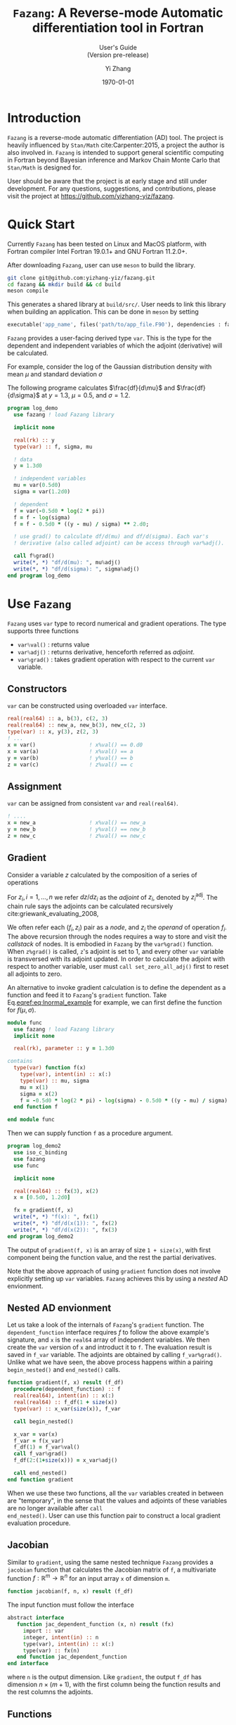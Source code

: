#+TITLE: \texttt{Fazang}: A Reverse-mode Automatic differentiation tool in Fortran
#+SUBTITLE: User's Guide @@latex:\\@@ @@html:<br>@@ (Version pre-release)
#+LATEX_CLASS: amsbook
#+LATEX_CLASS_OPTIONS: [12pt, reqno, oneside]

#+LATEX_HEADER: \usepackage[letterpaper, width=6.5in, height=9in]{geometry}
#+LATEX_HEADER: \usepackage[framemethod=TikZ, skipabove=10pt, skipbelow=10pt, backgroundcolor=black!3, roundcorner=4pt, linewidth=1pt]{mdframed}
#+LATEX_HEADER: \BeforeBeginEnvironment{minted}{\begin{mdframed}}
#+LATEX_HEADER: \AfterEndEnvironment{minted}{\end{mdframed}}

#+LATEX_HEADER: \numberwithin{equation}{chapter}

#+LATEX_HEADER: \usepackage{appendix}
#+LATEX_HEADER: \usepackage{url}

#+OPTIONS: toc:nil title:nil
#+AUTHOR: Yi Zhang
#+date: \today
#+email: [[mailto:yz@yizh.org]]

#+MACRO: fz =Fazang=

\begin{titlepage}
\maketitle
Copyright 2022, Yi Zhang
\newline
\newline
\newline

\today
\tableofcontents
\end{titlepage}

* Introduction
  {{{fz}}} is a reverse-mode automatic differentiation (AD) tool. The
  project is heavily influenced by =Stan/Math= cite:Carpenter:2015, a project the author
  is also involved in. {{{fz}}} is intended to support general scientific
  computing in Fortran beyond Bayesian inference and Markov Chain
  Monte Carlo that =Stan/Math= is designed for. 
  
  User should be aware that the project is at early stage and still
  under development. For any questions, suggestions, and
  contributions, please visit the project at https://github.com/yizhang-yiz/fazang.
* Quick Start
  Currently {{{fz}}} has been tested on Linux and MacOS platform, with
  Fortran compiler Intel Fortran 19.0.1+ and GNU Fortran 11.2.0+.

  After downloading {{{fz}}}, user can use =meson= to build the library.
#+begin_src bash
  git clone git@github.com:yizhang-yiz/fazang.git
  cd fazang && mkdir build && cd build
  meson compile
#+end_src
  This generates a shared library at =build/src/=. User needs to link
  this library when building an application. This can be done in
  =meson= by setting
#+begin_src python
  executable('app_name', files('path/to/app_file.F90'), dependencies : fazang_dep)
#+end_src
  
   {{{fz}}} provides a user-facing derived type =var=. This is the
   type for the dependent and independent variables of which the
   adjoint (derivative) will be calculated.

   For example, consider the log of
   the Gaussian distribution density with mean $\mu$ and
   standard deviation $\sigma$
\begin{equation}\label{eq:lnormal_example}
  f(\mu, \sigma) = \log{\left(
      \frac{1}{\sigma\sqrt{2\pi}} \exp\left(
        -\frac{1}{2}\left(\frac{y-\mu}{\sigma}\right)^2
      \right)
    \right)}
\end{equation}
The following programe calculates $\frac{df}{d\mu}$ and
      $\frac{df}{d\sigma}$ at $y=1.3$, $\mu=0.5$, and $\sigma=1.2$.
#+begin_src fortran
  program log_demo
    use fazang ! load Fazang library

    implicit none
  
    real(rk) :: y
    type(var) :: f, sigma, mu

    ! data
    y = 1.3d0

    ! independent variables
    mu = var(0.5d0)
    sigma = var(1.2d0)

    ! dependent
    f = var(-0.5d0 * log(2 * pi))
    f = f - log(sigma)
    f = f - 0.5d0 * ((y - mu) / sigma) ** 2.d0;

    ! use grad() to calculate df/d(mu) and df/d(sigma). Each var's
    ! derivative (also called adjoint) can be access through var%adj().

    call f%grad()
    write(*, *) "df/d(mu): ", mu%adj()
    write(*, *) "df/d(sigma): ", sigma%adj()
  end program log_demo
#+end_src

* Use =Fazang=  
  {{{fz}}} uses =var= type to record numerical and gradient
  operations. The type supports three functions
  - src_fortran[:exports code]{var%val()} : returns value
  - src_fortran[:exports code]{var%adj()} : returns derivative, henceforth referred as /adjoint/.
  - src_fortran[:exports code]{var%grad()} : takes gradient operation with respect to the current src_fortran[:exports code]{var} variable.
** Constructors
=var= can be constructed using overloaded =var= interface.
#+begin_src fortran
        real(real64) :: a, b(3), c(2, 3)
        real(real64) :: new_a, new_b(3), new_c(2, 3)
        type(var) :: x, y(3), z(2, 3)
        ! ...
        x = var()                 ! x%val() == 0.d0
        x = var(a)                ! x%val() == a
        y = var(b)                ! y%val() == b
        z = var(c)                ! z%val() == c
#+end_src
** Assignment
=var= can be assigned from consistent =var= and =real(real64)=.
#+begin_src fortran
  ! ....
  x = new_a                 ! x%val() == new_a
  y = new_b                 ! y%val() == new_b
  z = new_c                 ! z%val() == new_c
#+end_src

** Gradient
   <<sec:gradient>>
Consider a variable $z$ calculated by the composition of a series of operations
\begin{equation*}
z = f_1(z_1), \quad z_1 = f_2(z_2), \quad \dots, \quad z_{n-1} = f_n(z_n).
\end{equation*}
For $z_i, i = 1, \dots, n$ we refer $dz/d{z_i}$ as the /adjoint/ of $z_i$,
denoted by $z_i^{\text{adj}}$.
The chain rule says the adjoints can be calculated recursively cite:griewank_evaluating_2008,
\begin{equation*}
z^{\text{adj}} = 1, \quad
z_1^{\text{adj}} = z^{\text{adj}} \frac{df_1}{dz_1}, \quad
\dots, \quad
z_i^{\text{adj}} = z_{i-1}^{\text{adj}} \frac{df_i}{dz_i}.
\end{equation*}

We often refer each $(f_i, z_i)$ pair as a
/node/, and $z_i$ the /operand/ of operation $f_i$. The above recursion through the nodes requires a way to store
and visit the /callstack/ of nodes.  It is embodied in {{{fz}}} by the =var%grad()=
function. When =z%grad()= is called, =z='s adjoint is set to 1, and
every other =var= variable is transversed with its adjoint updated. In
order to calculate the adjoint with respect to another variable, user
must =call set_zero_all_adj()= first to reset all adjoints to zero.

An alternative to invoke gradient calculation is to define the
dependent as a function and feed it to {{{fz}}}'s =gradient=
function. Take Eq.[[eqref:eq:lnormal_example]] for example, we can first
define the function for $f(\mu, \sigma)$.
#+begin_src fortran
  module func
    use fazang ! load Fazang library
    implicit none

    real(rk), parameter :: y = 1.3d0

  contains
    type(var) function f(x)
      type(var), intent(in) :: x(:)
      type(var) :: mu, sigma
      mu = x(1)
      sigma = x(2)
      f = -0.5d0 * log(2 * pi) - log(sigma) - 0.5d0 * ((y - mu) / sigma) ** 2.d0;
    end function f

  end module func
#+end_src
Then we can supply function =f= as a procedure argument.
#+begin_src fortran
  program log_demo2
    use iso_c_binding
    use fazang
    use func

    implicit none
  
    real(real64) :: fx(3), x(2)
    x = [0.5d0, 1.2d0]

    fx = gradient(f, x)
    write(*, *) "f(x): ", fx(1)
    write(*, *) "df/d(x(1)): ", fx(2)
    write(*, *) "df/d(x(2)): ", fx(3)
  end program log_demo2
#+end_src
The output of =gradient(f, x)= is an array of size =1 + size(x)=, with
first component being the function value, and the rest the partial
derivatives.

Note that the above approach of using =gradient= function does not
involve explicitly setting up =var= variables. {{{fz}}} achieves this
by using a /nested/ AD envionment.

** Nested AD envionment
   <<sec:nested>>
Let us take a look of the internals of {{{fz}}}'s =gradient= function.
The =dependent_function= interface requires $f$ to follow the above
example's signature, and =x= is the =real64= array of independent variables.
We then create the =var= version of =x= and introduct it to =f=. The
evaluation result is saved in =f_var= variable. The adjoints are
obtained by calling =f_var%grad()=. Unlike what we have seen, the
above process happens within a pairing =begin_nested()= and
=end_nested()= calls.
#+begin_src fortran
  function gradient(f, x) result (f_df)
    procedure(dependent_function) :: f
    real(real64), intent(in) :: x(:)
    real(real64) :: f_df(1 + size(x))
    type(var) :: x_var(size(x)), f_var

    call begin_nested()

    x_var = var(x)
    f_var = f(x_var)
    f_df(1) = f_var%val()
    call f_var%grad()
    f_df(2:(1+size(x))) = x_var%adj()

    call end_nested()
  end function gradient
#+end_src
When we use these two functions, all the =var= variables created
in between are "temporary", in the sense that the values and adjoints
of these variables are no longer available after =call
end_nested()=. User can use this function pair to construct a local
gradient evaluation procedure.

** Jacobian
   <<sec:jacobian>>
Similar to =gradient=, using the same nested technique {{{fz}}}
provides a =jacobian= function that calculates the Jacobian matrix of
=f=, a multivariate function $f: \mathbb{R}^m \rightarrow \mathbb{R}^n$ for
an input array =x= of dimension =m=.
#+begin_src fortran
  function jacobian(f, n, x) result (f_df)
#+end_src
The input function must follow the interface
#+begin_src fortran
  abstract interface
     function jac_dependent_function (x, n) result (fx)
       import :: var
       integer, intent(in) :: n
       type(var), intent(in) :: x(:)
       type(var) :: fx(n)
     end function jac_dependent_function
  end interface
#+end_src
where =n= is the output dimension. Like =gradient=, the output =f_df=
has dimension $n\times(m+1)$, with the first column being the function
results and the rest columns the adjoints.

** Functions
Numeric functions supported by {{{fz}}} are listed in Appendix [[appendix:func]]. All unary and
binary functions are =elemental=. The binary functions allow mixed
argument types, namely, either argument can be =real64= type while the
other the =var= type.

Probability distributions supported by {{{fz}}} are list in Appendix [[ref:appendix:likelihood]].

** Ordinary differential equations
{{{fz}}} supports ODE solutions through CVODES from SUNDIALS library
cite:hindmarsh2005sundials. One can solve ODE like this.

#+begin_src fortran
! user defined ODE
module ode_mod
  use fazang
  use, intrinsic :: iso_c_binding
  implicit none

  real(rk), parameter :: params(2) = [0.2d0, 0.1d0]

contains
  ! user defined right-hand-side
  subroutine eval_rhs(t, y, fy)
    real(c_double), intent(in) :: t, y(:)
    real(c_double), intent(inout) :: fy(size(y))
    fy(1) = y(2)
    fy(2) = t * y(1) * sum(params%val())
  end subroutine eval_rhs
end module ode_mod

program cvodes_solve_data
  use ode_mod                   ! import ODE
  use fazang                    ! import Fazang

  implicit none

  real(rk) :: yt(2, 3)          ! output array
  real(rk) :: y0(2)             ! initial condition
  type(cvodes_tol) :: tol       ! basic solver control
  
  ! use BDF method with given relative tolerance, absolute tolerance,
  ! and max number of steps between outputs
  tol = cvodes_tol(CV_BDF, 1.d-10, 1.d-10, 1000_8)

  ! initial condition
  y0 = [1.2d0, 1.8d0]

  ! solve the ODE with initial time 0.d0 and
  ! output time 1.d0, 2.d0, 3.d0
  yt = cvodes_sol(0.d0, y0, [1.d0, 2.d0, 3.d0], eval_rhs, tol)

end program cvodes_solve_data
#+end_src
In the above example, we first define an ODE following {{{fz}}}'s
interface on the RHS. The defined RHS function =eval_rhs= will be later used as an
argument to =cvodes_sol=. In addition to initial condition, one must
also define an object for solver control. Such an object must be of a
type that =extend= the =cvodes_options= abstract type. Here we use {{{fz}}}'s
basic type =cvodes_tol=, which gives: the integration scheme (=CV_BDF=
for BDF method or =CV_ADAMS= for Adams-Moulton method), relative
tolerance, absolution tolerance, and the maximum number of steps
allowed between output.

Then to the solver interface =cvodes_sol= we give the initial time,
initial condition, array for output time, the RHS subroutine, and the
solver control. It returns a 2D array with each column at a requested
output time.

*** Forward sensitivity
Combining the sensitivity capability of =CVODES= and AD from {{{fz}}},
we can solve for ODE sensitivity with respect to given parameters
without explicitly supplying Jacobian. For that the user-defined ODE
must include an additional RHS definition with =var= parameters,
following {{{fz}}}'s RHS interface.
#+begin_src fortran
module ode_mod
  use fazang
  use, intrinsic :: iso_c_binding
  implicit none

  real(rk), parameter :: omega = 0.5d0
  real(rk), parameter :: d1 = 1.0d0
  real(rk), parameter :: d2 = 1.0d0

contains
  ! right-hand-side for data input
  subroutine eval_rhs(t, y, fy)
    implicit none
    real(c_double), intent(in) :: t, y(:)
    real(c_double), intent(inout) :: fy(size(y))
    fy(1) = y(2)
    fy(2) = sin(omega * d1 * d2 * t)
  end subroutine eval_rhs

  ! right-hand-side for var input with parameters
  ! y, p, and output fy must all be of var type
  subroutine eval_rhs_pvar(t, y, fy, p)
    implicit none
    real(c_double), intent(in) :: t
    type(var), intent(in) :: y(:), p(:)
    type(var), intent(inout) :: fy(size(y))
    fy(1) = y(2)
    fy(2) = sin(p(1) * p(2) * p(3) * t)
  end subroutine eval_rhs_pvar
end module ode_mod
#+end_src
Now we can solve the defined ODE in a similar way.
#+begin_src fortran
program cvodes_demo
  use ode_mod
  use fazang
  implicit none

  type(var) :: yt(2, 3)
  type(cvodes_tol) :: tol
  real(rk), parameter :: ts(3) = [1.2d0, 2.4d0, 4.8d0]
  real(rk), parameter :: y00(2) = [0.2d0, 0.8d0]
  type(var) :: param(3)
  real(rk) :: y0(2), ga(2)
  integer :: i, j

  y0 = y00                      ! init condition
  param = var([omega, d1, d2])  ! parameters
  tol = cvodes_tol(CV_BDF, 1.d-10, 1.d-10, 1000_8)

  yt = cvodes_sol(0.d0, y0, ts, param, eval_rhs,&
       & eval_rhs_pvar, tol)
! ...
end program cvodes_demo
#+end_src
Note that now the call to =cvodes_sol= includes additional argument
=param= as the sensitivity parameters, as well as the RHS function for
=var= inputs. When the sensitivities are desired, one can take the
gradient of the result in the same way.
#+begin_src fortran
  call yt(1, 1) % grad()
  write(*, *) "dy_1/ d_omega at time ts(1):", param(1)%adj()
#+end_src

*** Functions
**** Data solution     
#+begin_src fortran
function cvodes_sol(t, y, ts, rhs, cvs_options) result(yt)
    real(real64), intent(in) :: t          ! initial time
    real(real64), intent(inout) :: y(:)    ! initial condition
    real(real64), intent(in) :: ts(:)      ! output time
    procedure(cvs_rhs_func) :: rhs         ! RHS definition (see below)
    class(cvodes_options), intent(in) :: cvs_options ! solver control
    real(real64) :: yt(size(y), size(ts))  ! solution
#+end_src

**** Sensitivity solution  with respect to the initial condition
#+begin_src fortran
function cvodes_sol(t, y, ts, rhs, rhs_yvar, cvs_options) result(yt)
    real(real64), intent(in) :: t          ! initial time
    type(var), intent(inout) :: y(:)       ! initial condition
    real(real64), intent(in) :: ts(:)      ! output time
    procedure(cvs_rhs_func) :: rhs         ! data-only RHS (see below)
    procedure(cvs_rhs_func_yvar) :: rhs_yvar ! var-type RHS (see below)
    class(cvodes_options), intent(in) :: cvs_options  ! solver control
    type(var) :: yt(size(y), size(ts))     ! solution
#+end_src

**** Sensitivity solution  with respect to the parameters
#+begin_src fortran
function cvodes_sol(t, y, ts, param, rhs, rhs_pvar, cvs_options) result(yt)
    real(real64), intent(in) :: t          ! initial time
    real(real64), intent(inout) :: y(:)    ! initial condition
    real(real64), intent(in) :: ts(:)      ! output time
    type(var), target, intent(in) :: param(:) ! parameters
    procedure(cvs_rhs_func) :: rhs         ! data-only RHS (see below)
    procedure(cvs_rhs_func_pvar) :: rhs_pvar ! var-type RHS (see below)
    class(cvodes_options), intent(in) :: cvs_options  ! solver control
    type(var) :: yt(size(y), size(ts))     ! solution
#+end_src

**** Interfaces for different solvers
#+begin_src fortran
  abstract interface
     subroutine cvs_rhs_func(t, y, fy)
       import c_double
       real(c_double), intent(in) :: t, y(:)
       real(c_double), intent(inout) :: fy(size(y))
     end subroutine cvs_rhs_func

     subroutine cvs_rhs_func_yvar(t, y, f)
       import c_double, var
       real(c_double), intent(in) :: t
       type(var), intent(in) :: y(:)
       type(var), intent(inout) :: f(size(y))
     end subroutine cvs_rhs_func_yvar

     subroutine cvs_rhs_func_pvar(t, y, f, p)
       import c_double, var
       real(c_double), intent(in) :: t
       type(var), intent(in) :: y(:), p(:)
       type(var), intent(inout) :: f(size(y))
     end subroutine cvs_rhs_func_pvar
  end interface
#+end_src

**** Solver controls
The last argument of the solver call is a solver control
object. User-defined type must be able to follow =CVODES= user guide
to modify =CVODES= memory object, by extending the abstract type =cvodes_options=.
#+begin_src fortran
  type, abstract :: cvodes_options
     integer :: cv_method = -1
   contains
     procedure(set_cvodes), deferred :: set
  end type cvodes_options

  abstract interface
     subroutine set_cvodes(this, mem)
       import c_ptr, cvodes_options
       class(cvodes_options), intent(in) :: this
       type(c_ptr), intent(inout) :: mem ! CVODES memory
     end subroutine set_cvodes
  end interface
#+end_src
One can follow {{{fz}}} 's tolerance control type as an example.
#+begin_src fortran
  type, extends(cvodes_options) :: cvodes_tol
     real(c_double) :: rtol, atol
     integer(c_long) :: max_nstep
  contains
    procedure :: set
 end type cvodes_tol

contains

  subroutine set(this, mem)
    class(cvodes_tol), intent(in) :: this
    type(c_ptr), intent(inout) :: mem ! CVODES memory
    integer :: ierr
! call cvodes functions
    ierr = FCVodeSStolerances(mem, this % rtol, this % atol)
    ierr = FCVodeSetMaxNumSteps(mem, this % max_nstep)
  end subroutine set
#+end_src

* Design
The core of any reverse-mode automatic differentiation is the data
structure to store and visit the callstack. {{{fz}}} achieves this
through two derived types, =tape= and =vari=.

** =tape= data structure
  A =tape= is an =int32= array emulating a stack, with an integer marker =head= pointing to the
  head to the current stack top.
#+begin_src fortran
  type :: tape
       integer(ik) :: head = 1
       integer(ik), allocatable :: storage(:)
  !...
#+end_src
  Each time a new AD node is created,
  space in =storage= is allotted to store the node's
  - value $f_i(z_i)$,
  - adjoint $z_{i-1}^{\text{adj}}$,
  - number of =var= operands of $f_i$,
  - The =var= operands' index in the same =tape= array,
  - number of =real64= operands of $f_i$,
  - The =real64= operands' value.
  
  Since a node's value, adjoint, and data
  operands are =real64=, they are first converted to =int32= using
  =transfer= function before stored in the =tape= array, so that each such
  a value occupies two =storage= entries. After each
  allotation, the =head= is moved to point to the next empty slot in
  the array after saving its current value to a =vari= type variable
  for future retrieval.

** =vari= type
   The =vari= type is simply a proxy of a node's storage location in the tape
   #+begin_src fortran
     type :: vari
       integer(ik) :: i = 0
       procedure(chain_op), pass, pointer :: chain
     contains
        !....
#+end_src   
where =i= is the index to the beginning of a node's storage, and the
=chain= procedure encodes the node's operation
$f_i$. =chain= follows an interface that describes the chain rule
operation
#+begin_src fortran
  abstract interface
     subroutine chain_op(this)
       import :: vari
       class(vari), intent(in) :: this
     end subroutine chain_op
  end interface
#+end_src  
An alternative to integer index is to a =pointer= to the according
enry in the =tape= array. However, we will need to expand the
=storage= when it is filled up, and {{{fz}}} does this by doubling the
=storage= size and use =move_alloc= to
restore the original values. Since there is no guarantee that =move_alloc=
will keep the original memory, a pointer to the original address would
be corrupted.

As a {{{fz}}} program steps forward, a series of =vari= variables are
generated, with their /values/ calculated and stored. This is called
a /forward pass/. The generated =vari= variables in the forward pass are
stored in array =varis=. Each entry in =varis= is a dependent
(operation output) of one or more previous entries.

** =var= type
The user-facing =var= type serves as proxy to =vari=. Each =var=
stores the index of a =vari= in the =varis= array.
#+begin_src fortran
    type :: var
       integer(int32) :: vi
     contains
       procedure :: val
       procedure :: adj
       procedure :: grad
       procedure :: set_chain
    end type var
#+end_src
After the forward pass, when adjoints are desired, we call =grad= or
=gradient= procedure. This initiates a /backward pass/, in which  the
=varis= array is traversed backward
so that each =vari='s =chain= procedure is called to update the
operand adjoints.
#+begin_src fortran
    subroutine grad(this)
      class(var), intent(in) :: this
      integer i
      call callstack % varis (this%vi) % init_dependent()
      do i = callstack % head - 1, 1, -1
         call callstack % varis(i) % chain()
      end do
    end subroutine grad
#+end_src
Here =callstack= is the module variable that encapsulate =tape= and
=varis= arrays.

** Nested tape
{{{fz}}} use =begin_nested()= and =end_nested()= to record and
terminate a nested tape. With =call begin_nested()= {{{fz}}} records
the current =tape= and =varis= array head. When =end_nested()= is
called, the storage between the recorded head and current head are
wiped, and the head is moved back to the recorded location. Multiple
levels of nested envionment are supported this way.

* Add operation functions
Adding an operation $f_i$ involves creating functions for forward
pass and backward pass. Let us first use =log= function as a simple
example.

First, we create a =log_v= function for the forward pass.
#+begin_src fortran
  impure elemental function log_v(v) result(s)
    type(var), intent(in) :: v
    type(var) :: s
    s = var(log(v%val()), [v])
    call s%set_chain(chain_log)
  end function log_v
#+end_src
The function generates a new =var= variable =s= using a special
constructor =var(value, array of operands)= which stores the value as
well as the single operand =v='s index (in the =tape= =storage=
array). It also points =s='s chain to a dedicated procedure =chain_log=.
#+begin_src fortran
  subroutine chain_log(this)
    class(vari), intent(in) :: this
    real(rk) :: adj(1), val(1)
    val = this%operand_val()
    adj(1) = this%adj() / val(1)
    call this%set_operand_adj(adj)
  end subroutine chain_log
#+end_src
To understand this function, recall the recursion in Section [[sec:gradient]],
assume the =log= operation is node $i$, then $f_i=\log(\dot)$ and
$z_i$ is the operand =v=, and the new =var= =s= would be
$z_{i-1}$. During the backward pass when the node is visited, =chain_log= 
first retrieves current $(z_i, z_i^{\text{adj}})$
using =operand_val()= and =operand_adj()=, then updates
$z_i^{\text{adj}}$ with an additional
\begin{equation*}
z_{i-1}^{\text{adj}} \frac{df_i}{dz_i} = z_{i-1}^{\text{adj}}\frac{d\log(z_i)}{dz_i}=\frac{z_{i-1}^{\text{adj}}}{z_i}.
\end{equation*}

Adding a binary operation $f_i(z_i^{(1)}, z_i^{2})$ is slightly more complex, as we will need to
address possibly different scenarios when $z_i^{(1)}$ and $z_i^{(2)}$
are either =var= or =real64=. Let us use overloaded division =operator(/)= as an example.

With
\begin{equation*}
f_i(z_i^{(1)}, z_i^{2}) = z_i^{(1)} / z_i^{(2)}
\end{equation*}
we need to account for
- both $z_i^{(1)}$ and $z_i^{2}$ are =var='s
- $z_i^{(1)}$ is =var=, $z_i^{2}$ is =real64=,
- $z_i^{(1)}$ is =real64=, $z_i^{2}$ is =var=,


For the first scenario, we create
#+begin_src fortran
  impure elemental function div_vv(v1, v2) result(s)
    type(var), intent(in) :: v1, v2
    type(var) :: s
    s = var(v1%val() / v2%val(), [v1, v2])
    call s%set_chain(chain_div_vv)
  end function div_vv
#+end_src
Similar to the =log= example, we create a new =s= with both operands
stored. In the corresponding =chain= procedure, we need update
the adjoints of both =v1= and =v2=.
#+begin_src fortran
  subroutine chain_div_vv(this)
    class(vari), intent(in) :: this
    real(rk) :: adj(2), val(2)
    val = this%operand_val()
    adj(1) = this%adj()/val(2)
    adj(2) = - this%val() * this%adj()/val(2)
    call this%set_operand_adj(adj)
  end subroutine chain_div_vv
#+end_src

For the second scenario, we create
#+begin_src fortran
    impure elemental function div_vd(v, d) result(s)
      type(var), intent(in) :: v
      real(rk), intent(in) :: d
      type(var) :: s
      s = var(v%val() / d, [v], [d])
      call s%set_chain(chain_div_vd)
    end function div_vd
#+end_src
Again we create a new =var= =s=. But this time
we use another constructor =var(value, var operands, data
operands)= to store value, =var= operand =v=, and =real64=
operand =d=. In the corresponding backward pass =chain= procedure, not
      only we need retrieve =var= operand =v= but also data operand
      =d=, as the new adjoint of $z_i^{(1)}$ is
\begin{equation*}
z_i^{(1)\text{new adj}} = z_i^{(1)\text{old adj}} + z_{i-1}^{\text{adj}}\frac{df_i}{dz_i^{(1)}}
= z_i^{(1)\text{old adj}} + z_{i-1}^{\text{adj}}\frac{1}{dz_i^{(2)}}
\end{equation*}      
So with =v= as $z_i^{(1)}$ and =d= as $z_i^{(2)}$ we have
#+begin_src fortran
  subroutine chain_div_vd(this)
    class(vari), intent(in) :: this
    real(rk) d(1), adj(1)
    d = this%data_operand()
    adj(1) = this%adj() / d(1)
    call this%set_operand_adj(adj)
  end subroutine chain_div_vd
#+end_src

The third scenario is treated similarly.

#+LaTeX: \appendix
* {{{fz}}} Functions \label{sec:func_list}
  <<appendix:func>>  
| Function        | Argument(s)       | Operation                                     |
|-----------------+-------------------+-----------------------------------------------|
| =sin=           | scalar or array   | same as intrinsic                             |
| =cos=           | scalar or array   | same as intrinsic                             |
| =tan=           | scalar or array   | same as intrinsic                             |
| =asin=          | scalar or array   | same as intrinsic                             |
| =acos=          | scalar or array   | same as intrinsic                             |
| =atan=          | scalar or array   | same as intrinsic                             |
| =log=           | scalar or array   | same as intrinsic                             |
| =exp=           | scalar or array   | same as intrinsic                             |
| =sqrt=          | scalar or array   | same as intrinsic                             |
| =erf=           | scalar or array   | same as intrinsic                             |
| =erfc=          | scalar or array   | same as intrinsic                             |
| =abs=           | scalar or array   | same as intrinsic                             |
| =norm2=         | 1D array          | same as intrinsic                             |
| =hypot=         | scalars or arrays | same as intrinsic                             |
| =sinh=          | scalar of array   | same as intrinsic                             |
| =cosh=          | scalar of array   | same as intrinsic                             |
| =tanh=          | scalar of array   | same as intrinsic                             |
| =asinh=         | scalar of array   | same as intrinsic                             |
| =acosh=         | scalar of array   | same as intrinsic                             |
| =atanh=         | scalar of array   | same as intrinsic                             |
| =log_gamma=     | scalar or array   | same as intrinsic                             |
| =square=        | scalar or array   | For input =x=, calculate =x**2=               |
| =inv=           | scalar or array   | For input =x=, calculate =1/x=                |
| =inv_square=    | scalar or array   | For input =x=, calculate =1/x**2=             |
| =inv_sqrt=      | scalar or array   | For input =x=, calculate =1/sqrt(x)=          |
| =logit=         | scalar or array   | For input =x=, calculate =log(x/(1-x))=       |
| =inv_logit=     | scalar or array   | For input =x=, calculate =1/(1+exp(-x))=      |
| operator (=+=)  | scalars or arrays | same as intrinsic                             |
| operator (=-=)  | scalars or arrays | same as intrinsic                             |
| operator (=*=)  | scalars or arrays | same as intrinsic                             |
| operator (=/=)  | scalars or arrays | same as intrinsic                             |
| operator (=**=) | scalars           | same as intrinsic                             |
| =sum=           | 1D array          | same as intrinsic                             |
| =dot_product=   | 1D arrays         | same as intrinsic                             |
| =log_sum_exp=   | 1D array          | For input =x=, calculate =log(sum(exp((x))))= |
| =matmul=        | 2D arrays         | same as intrinsic                             |
#+TBLFM: $1=sinh

* {{{fz}}} Probability distributions \label{sec:likelihood_list}
  <<appendix:likelihood>>  
** Normal distribution
\begin{equation}
\text{Normal}(y, \mu, \sigma) = \prod_{i=1}^n\frac{1}{\sqrt{2\pi}\sigma}\exp{
  \left(
    -\frac{1}{2}
    \left(
      \frac{y_i-\mu}{\sigma}
    \right)^2
  \right)
},\qquad
\forall y\in \mathbb{R}^n, \mu\in \mathbb{R}, \sigma\in \mathbb{R}^+.
\end{equation}

- =normal_lpdf(y, mu, sigma)=
  + =y=: =real64= array.
  + =mu=: =real64= or =var=.
  + =sigma=: =real64= or =var=.
  + Return: the =log= of $\text{Normal}(y, \mu, \sigma)$.

** LogNormal distribution
\begin{equation}
\text{LogNormal}(y, \mu, \sigma) = \prod_{i=1}^n\frac{1}{\sqrt{2\pi}\sigma}\frac{1}{y_i}\exp{
  \left(
    -\frac{1}{2}
    \left(
      \frac{\log{y_i}-\mu}{\sigma}
    \right)^2
  \right)
},\quad
\forall y\in (\mathbb{R}^+)^n, \mu\in \mathbb{R}, \sigma\in \mathbb{R}^+.
\end{equation}

- =lognormal_lpdf(y, mu, sigma)=
  + =y=: =real64= array.
  + =mu=: =real64= or =var=.
  + =sigma=: =real64= or =var=.
  + Return: the =log= of $\text{LogNormal}(y, \mu, \sigma)$.
** TODO additional distributions


bibliographystyle:plain
bibliography:ref.bib

